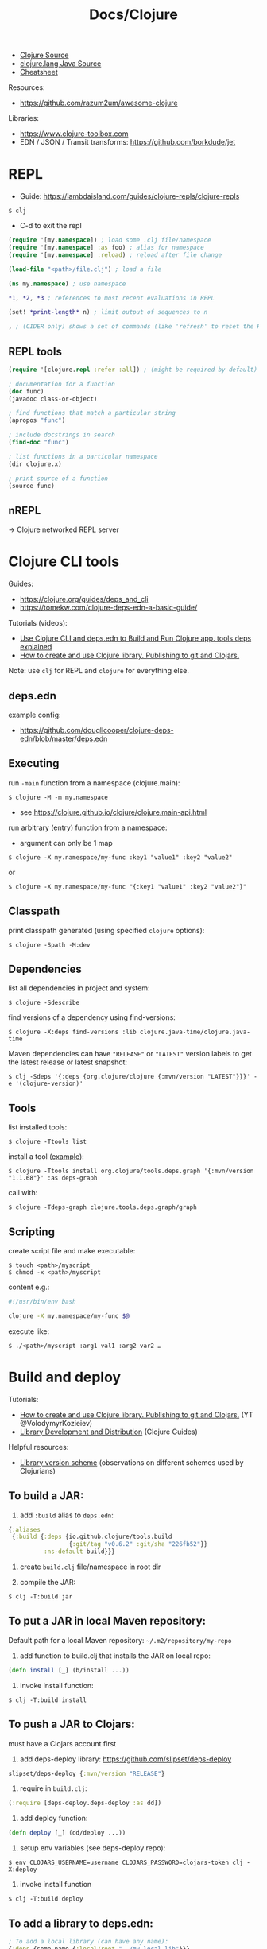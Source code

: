 #+title: Docs/Clojure

- [[https://github.com/clojure/clojure/tree/master/src/jvm/clojure/lang][Clojure Source]]
- [[https://github.com/clojure/clojure/tree/master/src/jvm/clojure/lang][clojure.lang Java Source]]
- [[https://clojure.org/api/cheatsheet][Cheatsheet]]

Resources:
- https://github.com/razum2um/awesome-clojure

Libraries:
- https://www.clojure-toolbox.com
- EDN / JSON / Transit transforms: https://github.com/borkdude/jet


* REPL

- Guide: https://lambdaisland.com/guides/clojure-repls/clojure-repls

: $ clj
- C-d to exit the repl

#+begin_src clojure
(require '[my.namespace]) ; load some .clj file/namespace
(require '[my.namespace] :as foo) ; alias for namespace
(require '[my.namespace] :reload) ; reload after file change

(load-file "<path>/file.clj") ; load a file

(ns my.namespace) ; use namespace

*1, *2, *3 ; references to most recent evaluations in REPL

(set! *print-length* n) ; limit output of sequences to n

, ; (CIDER only) shows a set of commands (like 'refresh' to reset the REPL state)
#+end_src

** REPL tools

#+begin_src clojure
(require '[clojure.repl :refer :all]) ; (might be required by default)

; documentation for a function
(doc func)
(javadoc class-or-object)

; find functions that match a particular string
(apropos "func")

; include docstrings in search
(find-doc "func")

; list functions in a particular namespace
(dir clojure.x)

; print source of a function
(source func)
#+end_src

** nREPL
-> Clojure networked REPL server


* Clojure CLI tools

Guides:
- https://clojure.org/guides/deps_and_cli
- https://tomekw.com/clojure-deps-edn-a-basic-guide/

Tutorials (videos):
- [[https://www.youtube.com/watch?v=8aCO_wNuScQ][Use Clojure CLI and deps.edn to Build and Run Clojure app. tools.deps explained]]
- [[https://www.youtube.com/watch?v=OG_MYSGzSHo][How to create and use Clojure library. Publishing to git and Clojars.]]

Note: use ~clj~ for REPL and ~clojure~ for everything else.

** deps.edn

example config:
- https://github.com/dougllcooper/clojure-deps-edn/blob/master/deps.edn

** Executing

run ~-main~ function from a namespace (clojure.main):
: $ clojure -M -m my.namespace
- see https://clojure.github.io/clojure/clojure.main-api.html

run arbitrary (entry) function from a namespace:
- argument can only be 1 map
: $ clojure -X my.namespace/my-func :key1 "value1" :key2 "value2"
or
: $ clojure -X my.namespace/my-func "{:key1 "value1" :key2 "value2"}"

** Classpath

print classpath generated (using specified ~clojure~ options):
: $ clojure -Spath -M:dev

** Dependencies

list all dependencies in project and system:
: $ clojure -Sdescribe

find versions of a dependency using find-versions:
: $ clojure -X:deps find-versions :lib clojure.java-time/clojure.java-time

Maven dependencies can have ~"RELEASE"~ or ~"LATEST"~ version labels to get the
latest release or latest snapshot:
: $ clj -Sdeps '{:deps {org.clojure/clojure {:mvn/version "LATEST"}}}' -e '(clojure-version)'

** Tools

list installed tools:
: $ clojure -Ttools list

install a tool ([[https://github.com/clojure/tools.deps.graph][example]]):
: $ clojure -Ttools install org.clojure/tools.deps.graph '{:mvn/version "1.1.68"}' :as deps-graph

call with:
: $ clojure -Tdeps-graph clojure.tools.deps.graph/graph

** Scripting

create script file and make executable:
: $ touch <path>/myscript
: $ chmod -x <path>/myscript

content e.g.:
#+begin_src bash
#!/usr/bin/env bash

clojure -X my.namespace/my-func $@
#+end_src

execute like:
: $ ./<path>/myscript :arg1 val1 :arg2 var2 …


* Build and deploy

Tutorials:
- [[https://www.youtube.com/watch?v=OG_MYSGzSHo][How to create and use Clojure library. Publishing to git and Clojars.]]
  (YT @VolodymyrKozieiev)
- [[https://clojure-doc.org/articles/ecosystem/libraries_authoring/][Library Development and Distribution]]
  (Clojure Guides)

Helpful resources:
- [[https://cljdoc.org/d/rewrite-clj/rewrite-clj/1.1.47/doc/design/merging-rewrite-clj-and-rewrite-cljs#_library_version_scheme][Library version scheme]] (observations on different schemes used by
  Clojurians)

** To build a JAR:

1. add ~:build~ alias to =deps.edn=:
#+begin_src clojure
{:aliases
 {:build {:deps {io.github.clojure/tools.build
                 {:git/tag "v0.6.2" :git/sha "226fb52"}}
          :ns-default build}}}
#+end_src

2. create =build.clj= file/namespace in root dir

3. compile the JAR:
: $ clj -T:build jar

** To put a JAR in local Maven repository:

Default path for a local Maven repository:
=~/.m2/repository/my-repo=

1. add function to build.clj that installs the JAR on local repo:
#+begin_src clojure
(defn install [_] (b/install ...))
#+end_src

2. invoke install function:
: $ clj -T:build install

** To push a JAR to Clojars:

must have a Clojars account first

1. add deps-deploy library: https://github.com/slipset/deps-deploy
#+begin_src clojure
slipset/deps-deploy {:mvn/version "RELEASE"}
#+end_src

2. require in =build.clj=:
#+begin_src clojure
(:require [deps-deploy.deps-deploy :as dd])
#+end_src

3. add deploy function:
#+begin_src clojure
(defn deploy [_] (dd/deploy ...))
#+end_src

4. setup env variables (see deps-deploy repo):
: $ env CLOJARS_USERNAME=username CLOJARS_PASSWORD=clojars-token clj -X:deploy

5. invoke install function
: $ clj -T:build deploy

** To add a library to deps.edn:

#+begin_src clojure
; To add a local library (can have any name):
{:deps {some-name {:local/root "../my-local-lib"}}}

; To add a library from GitHub:
{:deps {com.github.my-user/my-repo {:git/sha "XXXX"}}}
; - copy SHA directly from the commit in GitHub repo
; with tag (can have shorter sha code):
{:deps {com.github.my-user/my-repo {:git/tag "v0.0.1" :git/sha "XXXX"}}}

; To add a local JAR package:
{:deps {some-name {:local/root "../my-local-lib/target/my-lib-0.0.1.jar"}}}

; To add a JAR, installed on local or remote Maven repo:
{:deps {repo-name {:mvn/version "0.0.1"}}}
#+end_src

** To build an uberjar (using Neil)
:PROPERTIES:
:ID: uberjar
:END:

needs tools.build
: $ neil add build
- adds tools.build =build.clj= file and :build alias

assumes project is under version control, so:
(actually might not be necessary anymore)
: $ git init
: $ git add deps.edn src test
: $ git commit -m "initial commit"

add ~(:gen-class)~ to namespace:
#+begin_src clojure
(ns myproject.core
  (:gen-class))
#+end_src

add ~:main '<entry-ns>~ in the call to b/uber:
#+begin_src clojure
(b/uber {:class-dir class-dir
         :uber-file uber-file
         :basis basis
         :main 'myproject.core})
#+end_src

to compile the uberjar:
: $ clojure -T:build uber

run like
: $ java -jar target/lib1-1.2.1-standalone.jar

(?) Mac OSX: to create .app from Uberjar:
https://github.com/TheInfiniteKind/appbundler/

*** Compile uberjar to native image with GRAALVM and babashka

after creating the uberjar, compile to native image like this:
: $GRAALVM_17_HOME/bin/native-image -jar target/my-project-standalone.jar --no-fallback --initialize-at-build-time=clojure,my-project my-project

-> compiles Java class files to machine code
** GraalVM native binary
See [[file:java.org][Docs/Java]] and [[https://github.com/clj-easy/graalvm-clojure/blob/master/doc/clojure-graalvm-native-binary.md][How to build a native binary for your Clojure projects with GraalVM]]

* Tests

- cognitect test-runner: https://github.com/cognitect-labs/test-runner
- for ClojureScript (same interface): https://github.com/Olical/cljs-test-runner


* Neil
https://github.com/babashka/neil

Tutorial:
- https://blog.michielborkent.nl/new-clojure-project-quickstart.html

: $ brew install babashka/brew/neil

** Create new projects

: $ neil new --name <name>
- same as ~… new scratch …~

: $ neil new app --name <name>

** Adding dependencies

search Clojars for a string in any attribute of an artifact:
: $ neil dep search <string>
- example: `"file system"`

: $ neil dep add :lib <lib-ns> :version <lib-version>
- example: `babashka/fs :version 0.1.6`

** Adding licenses
-> uses Github's license API

search for licenses:
: $ neil license list
: $ neil license list <string>
- example: `"lesser general"`

add a LICENSE file:
: $ neil license add <license-name>
: $ neil license add :license <name> :file <file>
- examples: `epl-1.0` , `:license mit :file myproj/license.txt`

** Adding cognitect test runner

add to deps.edn:
: $ neil add test

needs tests like =./test/myproject/core_test.clj=:
#+begin_src clojure
(ns myproject.core-test
  (:require [clojure.test :as t :refer [deftest is testing]]))

(deftest failing-test
  (testing "TODO: fix test"
    (is (= 3 4))))
#+end_src

to run all tests:
: $ clojure -M:test
to run a single test:
: $ clojure -M:test -v my.namespace-test/somefn-test

** Adding nrepl support

add to deps.edn:
: $ neil add nrepl

to start nrepl server (use jack-in instead if possible):
: $ clojure -M:nrepl

** Adding tools.build

: $ neil add build
- adds tools.build =build.clj= file and :build alias
- e.g. [[id:uberjar][to build an uberjar]]
** Managing versions
To get the current neil and project version:
: neil version

To set the current project version:
: neil version set <version>
- sets the ~:version~ key in =deps.edn=:
  - ~:aliases {:neil {:project {:version "..."}}}~
- *note:* creates a commit together with a version tag, which requires a clean
  working directory (unless ~--force~ is provided as an option)

To disable commit and tag creation use ~--no-tag~ option:
: neil version set <version> --no-tag

To increment the semantic version number:
: neil version major|minor|patch
- works like ~version set~

To just create a commit and tag for the current project version:
: neil version tag
- *warning:* will create a commit with all staged files
- requires that there are no unstaged files

* Babashka

Docs: https://book.babashka.org

Start nREPL server
: $ bb nrepl-server

** Executing

to evaluate an expression:
: $ bb -e '(+ 1 2 3)'

to run a script:
: $ bb -f script.clj

scripts can have shebangs to invoke them directly:
: #!/usr/bin/env bb
: (+ 1 2 3)

to execute ~-main~ function:
: $ bb -m my.namespace

to invoke a function using babashka CLI (example):
: $ bb -x clojure.core/identity --hello there
: {:hello "there"}
similar to:
: $ clojure -X clojure.core/identity '{:hello "there"}'
but converts Unix-style arguments to Clojure maps

** Tasks

to show available tasks:
: $ bb tasks

to run a task:
: $ bb <taskname>

*** Adding tasks for tests

https://blog.michielborkent.nl/babashka-test-runner.html

in =bb.edn=:
#+begin_src clojure
{:tasks
 {test:clj {:doc "Run clj tests"
            :extra-paths ["test"]
            :task (do (println "Clojure tests:")
                      (clojure "-M:test"))}
  test:bb {:doc "Run bb tests"
           :extra-paths ["test"]
           :extra-deps {io.github.cognitect-labs/test-runner
                        {:git/tag "v0.5.1" :git/sha "dfb30dd"}}
           :task (do (println "Babashka tests:")
                     (exec 'cognitect.test-runner.api/test))
           :exec-args {:dirs ["test"]}
           :org.babashka/cli {:coerce {:nses [:symbol]
                                       :vars [:symbol]}}}}}
#+end_src

run Clojure tests like this:
: $ bb test:clj

run Babashka tests like this:
: $ bb test:bb
: $ bb test:bb --vars my.namespace-test/some-fn-test
: $ bb test:bb --nses my.namespace-test

*** Adding tasks for native compilation with GraalVM

#+begin_src clojure
{…
 :tasks
 {:requires ([babashka.fs :as fs])
  uberjar {:task
           (when (seq (fs/modified-since "target/myproj-standalone.jar"
                                         ["src"]))
             (clojure "-T:build uber"))}
  native-image {:doc "Creating native image"
                :depends [uberjar] ;; <- calls this first
                :task
                (let [graalvm-home (System/getenv "GRAALVM_17_HOME")
                      native-image (str (fs/file graalvm-home
                                                 "bin" "native-image"))]
                  (shell native-image
                         "-jar" "target/myproj-standalone.jar"
                         "--no-fallback"
                         "--initialize-at-build-time=clojure,myproj"
                         ;; binary name:
                         "myproj"))}}}
#+end_src

optionally use this util to automate build-time options:
- https://github.com/clj-easy/graal-build-time

then just call:
: $ bb native-image

*** Using Unix-style task-arguments with babashka-cli

#+begin_src clojure
{:tasks
 mytask {;; exec … -> bb -x …
         :task (exec 'some.namespace/some-fn)
         ;; default arguments for exec call:
         :exec-args {:some-arg (my-expr …)}
         ;; cli arguments:
         :org.babashka/cli {:coerce {:myarg [:int]
                                     …}
                            :alias {:m :myarg
                                    …}}}}
#+end_src

calling:
: $ bb mytask -m 42
will evaluate ~'some.namespace/some-fn~
with ~{:some-arg (my-expr …) :m 42 …}~

*** Using external functions in tasks

#+begin_src clojure
;; create a file, e.g. =bb/tasks.clj=:
(ns tasks)
(defn my-fn [_] …)

;; in bb.edn:
{;; add directory to classpath:
 :paths ["src" "bb"]
 :tasks
 ;; require namespace:
 {:requires ([tasks])
  my-task {;; call function:
           :task (tasks/my-fn {})}}}
#+end_src

* FlowStorm

- ctrl+l -> clear all recordings

| Command         | Description                               |
|-----------------+-------------------------------------------|
| :dbg            | start debugger                            |
| :last           | go to last recording                      |
| :ex             | jump before the last exception            |
| :rec / :stop    | resume / pause tracing                    |
| :inst / :noinst | enable / disable compiler instrumentation |
|                 |                                           |
- ~:noinst~ will not remove instrumentation from already loaded functions, they
  will have to be re-evaluated

** Config for Clojure (ClojureStorm)
https://jpmonettas.github.io/flow-storm-debugger/user_guide.html#_clojurestorm

In =deps.edn=:
#+begin_src clojure
{:classpath-overrides {org.clojure/clojure nil}
 :extra-deps {com.github.jpmonettas/clojure {:mvn/version "LATEST-AVAILABLE-VERSION"}
              com.github.jpmonettas/flow-storm-dbg {:mvn/version "LATEST-AVAILABLE-VERSION"}}
 :jvm-opts ["-Dflowstorm.startRecording=true"
            "-Dclojure.storm.instrumentEnable=true"
            "-Dclojure.storm.instrumentOnlyPrefixes=YOUR-PROJECT-TOP-NS"]}
#+end_src

** Config for ClojureScript
https://jpmonettas.github.io/flow-storm-debugger/user_guide.html#_clojurescript

In =shadow-cljs=:
#+begin_src clojure
{:dependencies [[com.github.jpmonettas/flow-storm-inst "RELEASE"]]
 :nrepl        {:port 9000}  ; optional
 :builds       {:<build-id> {:devtools {:preloads [flow-storm.api]}}}}
 #+end_src

#+begin_src shell
clj -Sforce -Sdeps '{:deps {com.github.jpmonettas/flow-storm-dbg {:mvn/version "RELEASE"}}}' -X flow-storm.debugger.main/start-debugger :port 9000 :repl-type :shadow :build-id :<build-id>
#+end_src


** Instrumentation

Disabling instrumentation is useful when you want to measure performance or
in any other situation where you don't want instrumentation. If you start
ClojureStorm with disabled instrumentation it should be exactly the vanilla
Clojure compiler.

JVM opts
- ~-Dclojure.storm.instrumentOnlyPrefixes~
- ~-Dclojure.storm.instrumentSkipPrefixes~

If you start the jvm with
~-Dclojure.storm.instrumentOnlyPrefixes=my-project,lib1,lib2.core~ it means
that all functions under ~my-project.*~, ~lib.*~ and ~lib2.core.*~ will get
instrumented, everything else will be skipped and be compiled exactly like
with the vanilla Clojure compiler.

On the other side you have ~-Dclojure.storm.instrumentSkipPrefixes~ to specify
what to skip instead of what to instrument, in case you want to instrument
everything but certain libs.

Everything under ~clojure.*~ will be un-instrumented by default, but if you
set the right prefixes you can then re-eval the ~clojure.*~ functions you are
interested in and instrument them.



* Editor support
** Vim: conjure
- https://github.com/Olical/conjure

** Emacs: CIDER
- https://github.com/clojure-emacs/cider
- https://github.com/clojure-emacs/clj-refactor.el for additional refactoring

Installation in Doom Emacs: uncomment ~clojure~ in =init.el=.

Installation with ~use-package~:
#+begin_src elisp
(use-package cider
  :ensure t
  :config
  (require 'flycheck-clj-kondo))

;; Linter:
(use-package flycheck
  :ensure t
  :defer t
  :diminish
  :init (global-flycheck-mode))
(use-package flycheck-clj-kondo
  :ensure t)
#+end_src


** VS Code: Calva
(note: has some problems with Vim extension, see https://calva.io/vim/)

** Leiningen

: $ brew install leiningen

: $ lein
- installs Leiningen on the first run

to start the repl:
: $ lein repl
- ~(exit)~ to exit the repl

: $ lein new <name>
: $ lein new app <name>

to run Leiningen app (needs :main namespace in project.clj!):
: $ lein run

to create standalone executable:
: $ lein uberjar
- clean & uberjar: ~lein do clean, uberjar~
run like:
: $ java -jar <path>/...-standalone.jar

bundle executable package with JRT:
: $ jpackage --input ./target/uberjar/ --main-jar <name>-0.1.0-SNAPSHOT-standalone.jar

print dependency tree for the project:
: $ lein deps :tree

*** project.clj (Leiningen)

large annotated example to look for settings:
- https://github.com/technomancy/leiningen/blob/master/sample.project.clj

* Clojure & Java interop

** Calling Clojure from Java

Interop package: [[http://clojure.github.io/clojure/javadoc/clojure/java/api/package-summary.html][clojure.java.api]]
- public Java API for Clojure, which consists of the classes/interfaces:
  - ~clojure.java.api.Clojure~
  - ~clojure.lang.IFn~
- see https://stackoverflow.com/a/23555959/1204047

*** In pure Java:

In =pom.xml=:
#+begin_src xml
<project …>
    <!-- ... -->
    <repositories>
        <repository>
            <id>clojars.org</id>
            <url>https://repo.clojars.org</url>
        </repository>
    </repositories>

    <dependencies>
        <!-- ... -->
        <dependency>
            <groupId>org.clojure</groupId>
            <artifactId>clojure</artifactId>
            <version>1.12.0-alpha4</version>
        </dependency>
        <dependency>
            <groupId>some.clojarslib</groupId>
            <artifactId>lib-name</artifactId>
            <version>0.1.0</version>
        </dependency>
    </dependencies>
#+end_src

In =.java= files:
#+begin_src java
import clojure.java.api.Clojure;
import clojure.lang.IFn;

// Locate a var from a Clojure namespace, return its `IFn` interface:
IFn cl_println = Clojure.var("clojure.core", "println");
IFn cl_require = Clojure.var("clojure.core", "require");
IFn cl_deref = Clojure.var("clojure.core", "deref");

// Call a Clojure function using its `invoke` method:
IFn plus = Clojure.var("clojure.core", "+");
plus.invoke(2,3);

// Read arbitrary Clojure syntax using Clojure’s EDN reader:
Clojure.read("{:foo 1 :bar 2}");

// Vars that are non-function values must be deref’d:
IFn printLength = Clojure.var("clojure.core", "*print-length*");
cl_deref.invoke(printLength);

// Use Clojures `require` to import libraries (must be on the classpath):
cl_require.invoke(Clojure.read("clojure.set"));
IFn union = Clojure.var("clojure.set", "union");
Object s = union.invoke(Clojure.read("#{:a :b}"), Clojure.read("#{:c :b}"));
// Use Clojures `println` to print Clojure values:
System.out.println(cl_println.invoke(s));

// `IFn`s can be passed to higher order functions:
IFn map = Clojure.var("clojure.core", "map");
IFn inc = Clojure.var("clojure.core", "inc");
map.invoke(inc, Clojure.read("[1 2 3]"));
#+end_src

*** In Scala:

? ~clojure~ package is already on the classpath

For libraries from *Clojars*, specify in =build.sbt=:
#+begin_src sbt
resolvers += "clojars.org" at "https://repo.clojars.org"
libraryDependencies += "some.clojarslib" % "lib-name" % "0.1.0"
#+end_src

In =.scala= files, everything similar to [[In pure Java:]], except:
- ~Clojure.`var`(…)~ (~var~ must be in backticks)
- no need to specify ~IFn~ and ~Object~ types
- no need to invoke Clojures ~println~, just use the one from Scala
